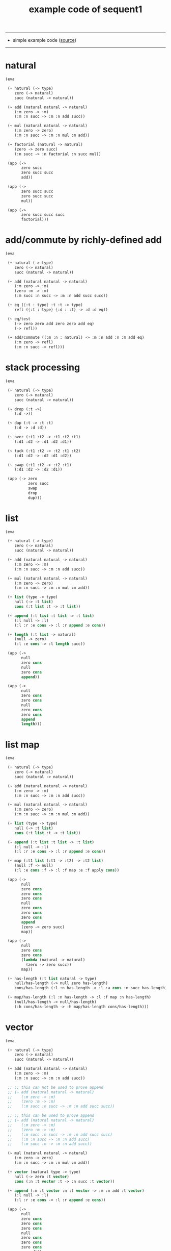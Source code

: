 #+HTML_HEAD: <link rel="stylesheet" href="http://xieyuheng.github.io/asset/css/page.css" type="text/css" media="screen" />
#+PROPERTY: tangle example.scm
#+title: example code of sequent1

---------

- simple example code ([[https://github.com/xieyuheng/sequent1][source]])

---------

* natural

  #+begin_src scheme
  (eva

   (+ natural (-> type)
      zero (-> natural)
      succ (natural -> natural))

   (~ add (natural natural -> natural)
      (:m zero -> :m)
      (:m :n succ -> :m :n add succ))

   (~ mul (natural natural -> natural)
      (:m zero -> zero)
      (:m :n succ -> :m :n mul :m add))

   (~ factorial (natural -> natural)
      (zero -> zero succ)
      (:n succ -> :n factorial :n succ mul))

   (app (->
         zero succ
         zero succ succ
         add))

   (app (->
         zero succ succ
         zero succ succ
         mul))

   (app (->
         zero succ succ succ
         factorial)))
  #+end_src

* add/commute by richly-defined add

  #+begin_src scheme
  (eva

   (+ natural (-> type)
      zero (-> natural)
      succ (natural -> natural))

   (~ add (natural natural -> natural)
      (:m zero -> :m)
      (zero :m -> :m)
      (:m succ :n succ -> :m :n add succ succ))

   (+ eq ({:t : type} :t :t -> type)
      refl ({:t : type} {:d : :t} -> :d :d eq))

   (~ eq/test
      (-> zero zero add zero zero add eq)
      (-> refl))

   (~ add/commute ((:m :n : natural) -> :m :n add :n :m add eq)
      (:m zero -> refl)
      (:m :n succ -> refl)))
  #+end_src

* stack processing

  #+begin_src scheme
  (eva

   (+ natural (-> type)
      zero (-> natural)
      succ (natural -> natural))

   (~ drop (:t ->)
      (:d ->))

   (~ dup (:t -> :t :t)
      (:d -> :d :d))

   (~ over (:t1 :t2 -> :t1 :t2 :t1)
      (:d1 :d2 -> :d1 :d2 :d1))

   (~ tuck (:t1 :t2 -> :t2 :t1 :t2)
      (:d1 :d2 -> :d2 :d1 :d2))

   (~ swap (:t1 :t2 -> :t2 :t1)
      (:d1 :d2 -> :d2 :d1))

   (app (-> zero
            zero succ
            swap
            drop
            dup)))
  #+end_src

* list

  #+begin_src scheme
  (eva

   (+ natural (-> type)
      zero (-> natural)
      succ (natural -> natural))

   (~ add (natural natural -> natural)
      (:m zero -> :m)
      (:m :n succ -> :m :n add succ))

   (~ mul (natural natural -> natural)
      (:m zero -> zero)
      (:m :n succ -> :m :n mul :m add))

   (+ list (type -> type)
      null (-> :t list)
      cons (:t list :t -> :t list))

   (~ append (:t list :t list -> :t list)
      (:l null -> :l)
      (:l :r :e cons -> :l :r append :e cons))

   (~ length (:t list -> natural)
      (null -> zero)
      (:l :e cons -> :l length succ))

   (app (->
         null
         zero cons
         null
         zero cons
         append))

   (app (->
         null
         zero cons
         zero cons
         null
         zero cons
         zero cons
         append
         length)))
  #+end_src

* list map

  #+begin_src scheme
  (eva

   (+ natural (-> type)
      zero (-> natural)
      succ (natural -> natural))

   (~ add (natural natural -> natural)
      (:m zero -> :m)
      (:m :n succ -> :m :n add succ))

   (~ mul (natural natural -> natural)
      (:m zero -> zero)
      (:m :n succ -> :m :n mul :m add))

   (+ list (type -> type)
      null (-> :t list)
      cons (:t list :t -> :t list))

   (~ append (:t list :t list -> :t list)
      (:l null -> :l)
      (:l :r :e cons -> :l :r append :e cons))

   (~ map (:t1 list (:t1 -> :t2) -> :t2 list)
      (null :f -> null)
      (:l :e cons :f -> :l :f map :e :f apply cons))

   (app (->
         null
         zero cons
         zero cons
         zero cons
         null
         zero cons
         zero cons
         zero cons
         append
         (zero -> zero succ)
         map))

   (app (->
         null
         zero cons
         zero cons
         (lambda (natural -> natural)
           (zero -> zero succ))
         map))

   (+ has-length (:t list natural -> type)
      null/has-length (-> null zero has-length)
      cons/has-length (:l :n has-length -> :l :a cons :n succ has-length))

   (~ map/has-length (:l :n has-length -> :l :f map :n has-length)
      (null/has-length -> null/has-length)
      (:h cons/has-length -> :h map/has-length cons/has-length)))
  #+end_src

* vector

  #+begin_src scheme
  (eva

   (+ natural (-> type)
      zero (-> natural)
      succ (natural -> natural))

   (~ add (natural natural -> natural)
      (:m zero -> :m)
      (:m :n succ -> :m :n add succ))

   ;; ;; this can not be used to prove append
   ;; (~ add (natural natural -> natural)
   ;;    (:m zero -> :m)
   ;;    (zero :m -> :m)
   ;;    (:m succ :n succ -> :m :n add succ succ))

   ;; ;; this can be used to prove append
   ;; (~ add (natural natural -> natural)
   ;;    (:m zero -> :m)
   ;;    (zero :m -> :m)
   ;;    (:m succ :n succ -> :m :n add succ succ)
   ;;    (:m :n succ -> :m :n add succ)
   ;;    (:m succ :n -> :m :n add succ))

   (~ mul (natural natural -> natural)
      (:m zero -> zero)
      (:m :n succ -> :m :n mul :m add))

   (+ vector (natural type -> type)
      null (-> zero :t vector)
      cons (:n :t vector :t -> :n succ :t vector))

   (~ append (:m :t vector :n :t vector -> :m :n add :t vector)
      (:l null -> :l)
      (:l :r :e cons -> :l :r append :e cons))

   (app (->
         null
         zero cons
         zero cons
         zero cons
         null
         zero cons
         zero cons
         zero cons
         append)))
  #+end_src

* vector map

  #+begin_src scheme
  (eva

   (+ natural (-> type)
      zero (-> natural)
      succ (natural -> natural))

   (~ add (natural natural -> natural)
      (:m zero -> :m)
      (:m :n succ -> :m :n add succ))

   (~ mul (natural natural -> natural)
      (:m zero -> zero)
      (:m :n succ -> :m :n mul :m add))

   (+ vector (natural type -> type)
      null (-> zero :t vector)
      cons (:n :t vector :t -> :n succ :t vector))

   (~ append (:m :t vector :n :t vector -> :m :n add :t vector)
      (:l null -> :l)
      (:l :r :e cons -> :l :r append :e cons))

   (~ map (:n :t1 vector (:t1 -> :t2) -> :n :t2 vector)
      (null :f -> null)
      (:l :e cons :f -> :l :f map :e :f apply cons))

   (app (->
         null
         zero cons
         zero cons
         zero cons
         null
         zero cons
         zero cons
         zero cons
         append
         (zero -> zero succ)
         map))

   (app (->
         null
         zero cons
         zero cons
         (lambda (natural -> natural)
           (zero -> zero succ))
         map)))
  #+end_src

* >< equality

  - I do not know how to handle equality

  #+begin_src scheme :tangle no
  (eva

   (+ natural (-> type)
      zero (-> natural)
      succ (natural -> natural))

   (+ eq ({:t : type} :t :t -> type)
      refl ({:t : type} {:d : :t} -> :d :d eq))

   ;; success
   (~ eq/test0
      (-> zero succ succ :z eq)
      (-> refl))

   ;; fail
   (~ eq/test1
      (-> :z zero succ succ eq)
      (-> refl)))

  fail to cover/data-list:
  dl-tsc :
  ((cons (eq ((cons (succ ((cons (succ ((cons (zero ()))))))))
              (var (#((:z . 3852) ((1 cons (natural ())))) 0))))))

  type-dl-sc :
  ((cons (eq ((var (#((:d . 3856) ((1 var (#((:t . 3857) ((0 var (#((:t . 3858) ((1 cons (type ())))) 0)) (1 cons (type ())))) 0)))) 0))
              (var (#((:d . 3856) ((1 var (#((:t . 3857) ((0 var (#((:t . 3858) ((1 cons (type ())))) 0)) (1 cons (type ())))) 0)))) 0))))))

  info-list :
  (cover/data
   fail because non-var can never cover var
   (pattern:
     (cons (succ ((cons (succ ((cons (zero ())))))))))
   (data:
     (var (#((:z . 3852) ((1 cons (natural ())))) 0))))
  #+end_src

* >< associative of add

  #+begin_src scheme :tangle no
  (eva

   (+ natural (-> type)
      zero (-> natural)
      succ (natural -> natural))

   (~ add (natural natural -> natural)
      (:m zero -> :m)
      (:m :n succ -> :m :n add succ))

   (~ mul (natural natural -> natural)
      (:m zero -> zero)
      (:m :n succ -> :m :n mul :m add))

   (+ eq ({:t : type} :t :t -> type)
      refl ({:t : type} {:d : :t} -> :d :d eq))

   (~ cong
      ({:t1 :t2 : type} {:x :y : :t1}
       :x :y eq (:f : (:t1 -> :t2)) ->
       :x :f apply :y :f apply eq)
      (refl :f -> refl))

   ;; (~ associative
   ;;    ((:x :y :z : natural) ->
   ;;     :x :y add :z add
   ;;     :x :y :z add add eq)
   ;;    (:x :y zero -> refl)
   ;;    (:x :y :z succ ->
   ;;     :x :y :z associative (lambda (natural -> natural) (:n -> :n succ)) cong))

   ;;     (a + b) + S(c)
   ;; =   S((a + b) + c)  [by A2]
   ;; =   S(a + (b + c))  [by the induction hypothesis]
   ;; =   a + S(b + c)    [by A2]
   ;; =   a + (b + S(c))  [by A2]

   ;; :x :y add :z succ add
   ;; :x :y add :z add succ
   ;; :x :y :z add add succ
   ;; :x :y :z add succ add
   ;; :x :y :z succ add add

   (~ t1 ((:x :y :z : natural) ->
          :x :y :z add add succ
          :x :y :z succ add add eq)
      (:x0 :y0 :z0 -> refl))

   (~ t2 (->
          zero succ
          zero succ eq)
      (-> refl (lambda (natural -> natural) (:n -> :n succ)) cong)))
  #+end_src

* natural-induction

  #+begin_src scheme
  (eva

   (+ natural (-> type)
      zero (-> natural)
      succ (natural -> natural))

   (~ natural-induction ((:p : (natural -> type))
                         zero :p apply
                         ((:k : natural) :k :p apply -> :k succ :p apply)
                         (:x : natural) -> :x :p apply)
      (:q :q/z :q/s zero -> :q/z)
      (:q :q/z :q/s :n succ ->
          :n
          :q :q/z :q/s :n natural-induction
          :q/s apply)))
  #+end_src

* test recur-check

  #+begin_src scheme :tangle no
  (eva

   (+ natural (-> type)
      zero (-> natural)
      succ (natural -> natural))

   (~ add (natural natural -> natural)
      (:m zero -> :m)
      (:m :n succ -> :m :n succ add succ)))

  (eva

   (+ natural (-> type)
      zero (-> natural)
      succ (natural -> natural))

   (~ add (natural natural -> natural)
      (:m :n -> :m :n add succ)))
  #+end_src
